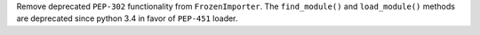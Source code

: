 Remove deprecated ``PEP-302`` functionality from ``FrozenImporter``.
The ``find_module()`` and ``load_module()`` methods are deprecated 
since python 3.4 in favor of ``PEP-451`` loader.
